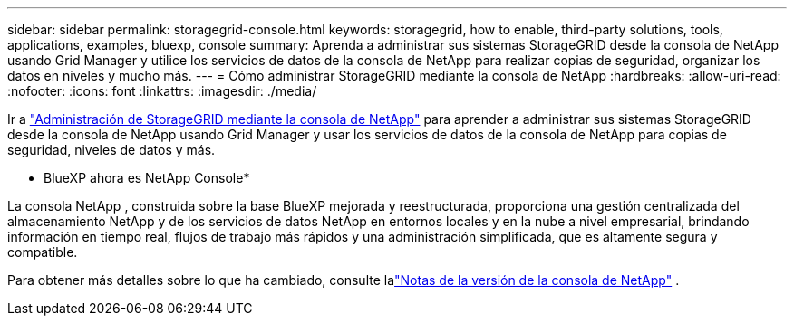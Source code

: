 ---
sidebar: sidebar 
permalink: storagegrid-console.html 
keywords: storagegrid, how to enable, third-party solutions, tools, applications, examples, bluexp, console 
summary: Aprenda a administrar sus sistemas StorageGRID desde la consola de NetApp usando Grid Manager y utilice los servicios de datos de la consola de NetApp para realizar copias de seguridad, organizar los datos en niveles y mucho más. 
---
= Cómo administrar StorageGRID mediante la consola de NetApp
:hardbreaks:
:allow-uri-read: 
:nofooter: 
:icons: font
:linkattrs: 
:imagesdir: ./media/


[role="lead"]
Ir a https://docs.netapp.com/us-en/storage-management-storagegrid/index.html["Administración de StorageGRID mediante la consola de NetApp"^] para aprender a administrar sus sistemas StorageGRID desde la consola de NetApp usando Grid Manager y usar los servicios de datos de la consola de NetApp para copias de seguridad, niveles de datos y más.

* BlueXP ahora es NetApp Console*

La consola NetApp , construida sobre la base BlueXP mejorada y reestructurada, proporciona una gestión centralizada del almacenamiento NetApp y de los servicios de datos NetApp en entornos locales y en la nube a nivel empresarial, brindando información en tiempo real, flujos de trabajo más rápidos y una administración simplificada, que es altamente segura y compatible.

Para obtener más detalles sobre lo que ha cambiado, consulte lalink:https://docs.netapp.com/us-en/bluexp-relnotes/index.html["Notas de la versión de la consola de NetApp"] .

